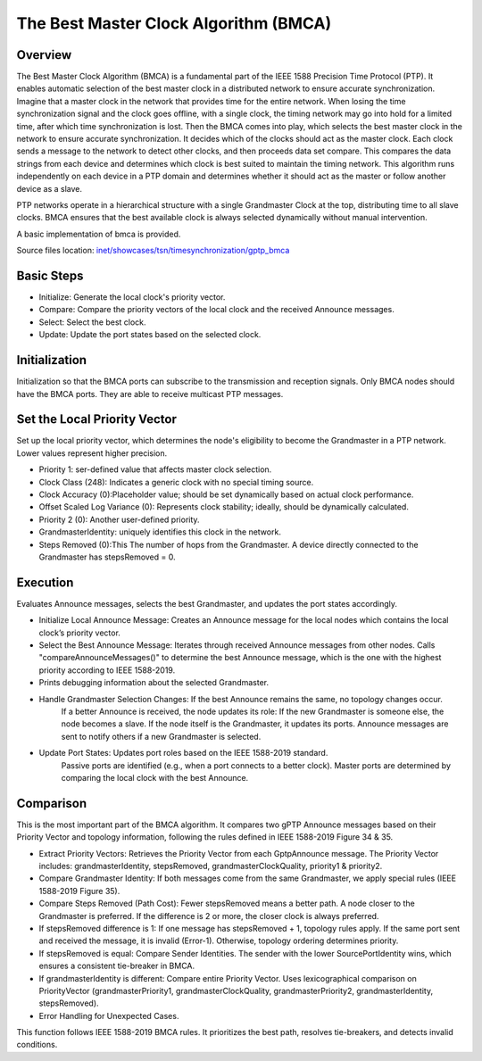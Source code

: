 .. _ug:cha:bmca:

The Best Master Clock Algorithm (BMCA)
======================================

.. _ug:sec:bmca:overview:

Overview
--------

The Best Master Clock Algorithm (BMCA) is a fundamental part of the IEEE 1588 Precision Time Protocol (PTP).
It enables automatic selection of the best master clock in a distributed network to ensure accurate synchronization.
Imagine that a master clock in the network that provides time for the entire network.
When losing the time synchronization signal and the clock goes offline, with a single clock, the timing network may go into hold for a limited time, after which time synchronization is lost.
Then the BMCA comes into play, which selects the best master clock in the network to ensure accurate synchronization.
It decides which of the clocks should act as the master clock. Each clock sends a message to the network to detect other clocks, and then proceeds data set compare.
This compares the data strings from each device and determines which clock is best suited to maintain the timing network.
This algorithm runs independently on each device in a PTP domain and determines whether it should act as the master or follow another device as a slave.

PTP networks operate in a hierarchical structure with a single Grandmaster Clock at the top, distributing time to all slave clocks.
BMCA ensures that the best available clock is always selected dynamically without manual intervention.

A basic implementation of bmca is provided.

| Source files location: `inet/showcases/tsn/timesynchronization/gptp_bmca <https://github.com/inet-framework/inet/tree/master/showcases/tsn/timesynchronization/gptp_bmca>`__




.. _ug:sec:bmca:steps:

Basic Steps
-----------

- Initialize: Generate the local clock's priority vector.
- Compare: Compare the priority vectors of the local clock and the received Announce messages.
- Select: Select the best clock.
- Update: Update the port states based on the selected clock.



.. _ug:sec:bmca:initialization:

Initialization
--------------

Initialization so that the BMCA ports can subscribe to the transmission and reception signals.
Only BMCA nodes should have the BMCA ports.
They are able to receive multicast PTP messages.



.. _ug:sec:bmca:priority:

Set the Local Priority Vector
-----------------------------

Set up the local priority vector, which determines the node's eligibility to become the Grandmaster in a PTP network.
Lower values represent higher precision.

- Priority 1: ser-defined value that affects master clock selection.
- Clock Class (248): Indicates a generic clock with no special timing source.
- Clock Accuracy (0):Placeholder value; should be set dynamically based on actual clock performance.
- Offset Scaled Log Variance (0): Represents clock stability; ideally, should be dynamically calculated.
- Priority 2 (0): Another user-defined priority.
- GrandmasterIdentity: uniquely identifies this clock in the network.
- Steps Removed (0):This The number of hops from the Grandmaster. A device directly connected to the Grandmaster has stepsRemoved = 0.



.. _ug:sec:bmca:execution:

Execution
---------

Evaluates Announce messages, selects the best Grandmaster, and updates the port states accordingly.

- Initialize Local Announce Message: Creates an Announce message for the local nodes which contains the local clock’s priority vector.
- Select the Best Announce Message: Iterates through received Announce messages from other nodes. Calls "compareAnnounceMessages()" to determine the best Announce message, which is the one with the highest priority according to IEEE 1588-2019.
- Prints debugging information about the selected Grandmaster.
- Handle Grandmaster Selection Changes: If the best Announce remains the same, no topology changes occur.
                                        If a better Announce is received, the node updates its role:
                                        If the new Grandmaster is someone else, the node becomes a slave.
                                        If the node itself is the Grandmaster, it updates its ports.
                                        Announce messages are sent to notify others if a new Grandmaster is selected.
- Update Port States: Updates port roles based on the IEEE 1588-2019 standard.
                      Passive ports are identified (e.g., when a port connects to a better clock).
                      Master ports are determined by comparing the local clock with the best Announce.



.. _ug:sec:bmca:comparision:

Comparison
----------

This is the most important part of the BMCA algorithm.
It compares two gPTP Announce messages based on their Priority Vector and topology information, following the rules defined in IEEE 1588-2019 Figure 34 & 35.

- Extract Priority Vectors: Retrieves the Priority Vector from each GptpAnnounce message. The Priority Vector includes: grandmasterIdentity, stepsRemoved, grandmasterClockQuality, priority1 & priority2.
- Compare Grandmaster Identity: If both messages come from the same Grandmaster, we apply special rules (IEEE 1588-2019 Figure 35).
- Compare Steps Removed (Path Cost): Fewer stepsRemoved means a better path. A node closer to the Grandmaster is preferred. If the difference is 2 or more, the closer clock is always preferred.
- If stepsRemoved difference is 1: If one message has stepsRemoved + 1, topology rules apply. If the same port sent and received the message, it is invalid (Error-1). Otherwise, topology ordering determines priority.
- If stepsRemoved is equal: Compare Sender Identities. The sender with the lower SourcePortIdentity wins, which ensures a consistent tie-breaker in BMCA.
- If grandmasterIdentity is different: Compare entire Priority Vector. Uses lexicographical comparison on PriorityVector (grandmasterPriority1, grandmasterClockQuality, grandmasterPriority2, grandmasterIdentity, stepsRemoved).
- Error Handling for Unexpected Cases.

This function follows IEEE 1588-2019 BMCA rules.
It prioritizes the best path, resolves tie-breakers, and detects invalid conditions.

